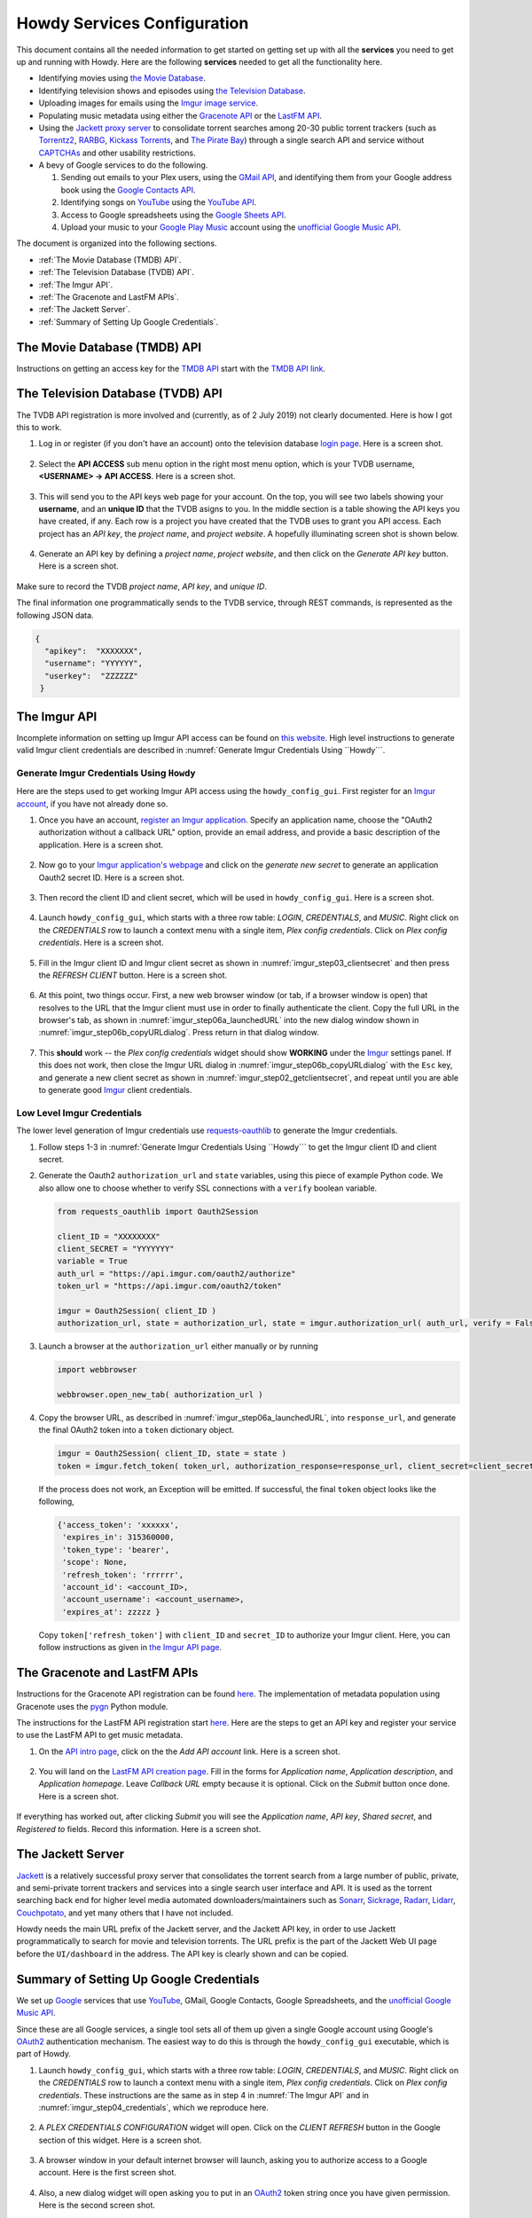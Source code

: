 ================================================
Howdy Services Configuration
================================================
This document contains all the needed information to get started on getting set up with all the **services** you need to get up and running with Howdy. Here are the following **services** needed to get all the functionality here.

* Identifying movies using `the Movie Database <https://www.themoviedb.org>`_.
* Identifying television shows and episodes using `the Television Database <https://www.thetvdb.com>`_.
* Uploading images for emails using the `Imgur image service <Imgur_>`_.
* Populating music metadata using either the `Gracenote API <https://developer.gracenote.com/web-api>`_ or the `LastFM API <https://www.last.fm/api>`_.
* Using the `Jackett proxy server <https://github.com/Jackett/Jackett>`_ to consolidate torrent searches among 20-30 public torrent trackers (such as `Torrentz2 <https://torrentz2.eu>`_, `RARBG <http://rarbg.to/index70.php>`_, `Kickass Torrents <https://en.wikipedia.org/wiki/KickassTorrents>`_, and `The Pirate Bay <https://thepiratebay.org>`_) through a single search API and service without `CAPTCHAs <https://en.wikipedia.org/wiki/CAPTCHA>`_ and other usability restrictions.
* A bevy of Google services to do the following.

  1. Sending out emails to your Plex users, using the `GMail API <https://developers.google.com/gmail/api>`_, and identifying them from your Google address book using the `Google Contacts API <https://developers.google.com/contacts/v3>`_.
  2. Identifying songs on `YouTube <https://www.youtube.com>`_ using the `YouTube API <https://developers.google.com/youtube/v3>`_.
  3. Access to Google spreadsheets using the `Google Sheets API <https://developers.google.com/sheets/api>`_.
  4. Upload your music to your `Google Play Music <https://play.google.com/store/music?hl=en>`_ account using the `unofficial Google Music API <unofficial_google_music_api_>`_.

The document is organized into the following sections.

* :ref:`The Movie Database (TMDB) API`.
* :ref:`The Television Database (TVDB) API`.
* :ref:`The Imgur API`.
* :ref:`The Gracenote and LastFM APIs`.
* :ref:`The Jackett Server`.
* :ref:`Summary of Setting Up Google Credentials`.

The Movie Database (TMDB) API
^^^^^^^^^^^^^^^^^^^^^^^^^^^^^
Instructions on getting an access key for the `TMDB API <https://developers.themoviedb.org/3/getting-started/introduction>`_ start with the `TMDB API link <https://www.themoviedb.org/settings/api>`_.

The Television Database (TVDB) API
^^^^^^^^^^^^^^^^^^^^^^^^^^^^^^^^^^
The TVDB API registration is more involved and (currently, as of 2 July 2019) not clearly documented. Here is how I got this to work.

1. Log in or register (if you don't have an account) onto the television database `login page <https://www.thetvdb.com/login>`_. Here is a screen shot.

.. _tmdb_step01_login:

.. figure:: howdy-config-services-figures/tmdb_step01_login.png
  :width: 100%
  :align: center

2. Select the **API ACCESS** sub menu option in the right most menu option, which is your TVDB username, **<USERNAME> → API ACCESS**. Here is a screen shot.

.. _tmdb_step02_apiselect:

.. figure:: howdy-config-services-figures/tmdb_step02_apiselect.png
  :width: 100%
  :align: center

3. This will send you to the API keys web page for your account. On the top, you will see two labels showing your **username**, and an **unique ID** that the TVDB asigns to you. In the middle section is a table showing the API keys you have created, if any. Each row is a project you have created that the TVDB uses to grant you API access. Each project has an *API key*, the *project name*, and *project website*. A hopefully illuminating screen shot is shown below.

.. _tmdb_step03_apikeys_generated:

.. figure:: howdy-config-services-figures/tmdb_step03_apikeys_generated.png
  :width: 100%
  :align: center

4. Generate an API key by defining a *project name*, *project website*, and then click on the *Generate API key* button. Here is a screen shot.

.. _tmdb_step04_apikeys_generate:

.. figure:: howdy-config-services-figures/tmdb_step04_apikeys_generate.png
  :width: 100%
  :align: center

Make sure to record the TVDB *project name*, *API key*, and *unique ID*.

The final information one programmatically sends to the TVDB service, through REST commands, is represented as the following JSON data.

.. code-block:: python

  {
    "apikey":  "XXXXXXX",
    "username": "YYYYYY",
    "userkey":  "ZZZZZZ"
   }

The Imgur API
^^^^^^^^^^^^^^^
Incomplete information on setting up Imgur API access can be found on `this website <https://apidocs.imgur.com/?version=latest>`_. High level instructions to generate valid Imgur client credentials are described in :numref:`Generate Imgur Credentials Using ``Howdy```. 


Generate Imgur Credentials Using ``Howdy``
------------------------------------------------
Here are the steps used to get working Imgur API access using the ``howdy_config_gui``. First register for an `Imgur account <https://imgur.com/register?redirect=https%3A%2F%2Fimgur.com%2F>`_, if you have not already done so.

1. Once you have an account, `register an Imgur application <https://api.imgur.com/oauth2/addclient>`_. Specify an application name, choose the "OAuth2 authorization without a callback URL" option, provide an email address, and provide a basic description of the application. Here is a screen shot.

.. _imgur_step01_registerapp:

.. figure:: howdy-config-services-figures/imgur_step01_registerapp.png
   :width: 100%
   :align: center

2. Now go to your `Imgur application's webpage <https://imgur.com/account/settings/apps>`_ and click on the *generate new secret* to generate an application Oauth2 secret ID. Here is a screen shot.

.. _imgur_step02_getclientsecret:

.. figure:: howdy-config-services-figures/imgur_step02_getclientsecret.png
   :width: 100%
   :align: center

3. Then record the client ID and client secret, which will be used in ``howdy_config_gui``. Here is a screen shot.

.. _imgur_step03_clientsecret:
.. figure:: howdy-config-services-figures/imgur_step03_clientsecret.png
   :width: 100%
   :align: center

4. Launch ``howdy_config_gui``, which starts with a three row table: *LOGIN*, *CREDENTIALS*, and *MUSIC*. Right click on the *CREDENTIALS* row to launch a context menu with a single item, *Plex config credentials*. Click on *Plex config credentials*. Here is a screen shot.

.. _imgur_step04_credentials:

.. figure:: howdy-config-services-figures/imgur_step04_credentials.png
  :width: 100%
  :align: center

5. Fill in the Imgur client ID and Imgur client secret as shown in :numref:`imgur_step03_clientsecret` and then press the *REFRESH CLIENT* button. Here is a screen shot.

.. _imgur_step05_authorizeaccount:

.. figure:: howdy-config-services-figures/imgur_step05_authorizeaccount.png
  :width: 100%
  :align: center

6. At this point, two things occur. First, a new web browser window (or tab, if a browser window is open) that resolves to the URL that the Imgur client must use in order to finally authenticate the client. Copy the full URL in the browser's tab, as shown in :numref:`imgur_step06a_launchedURL` into the new dialog window shown in :numref:`imgur_step06b_copyURLdialog`. Press return in that dialog window.

.. _imgur_step06a_launchedURL:

.. figure:: howdy-config-services-figures/imgur_step06a_launchedURL.png
   :width: 100%
   :align: center

.. _imgur_step06b_copyURLdialog:

.. figure:: howdy-config-services-figures/imgur_step06b_copyURLdialog.png
   :width: 100%
   :align: center

7. This **should** work -- the *Plex config credentials* widget should show **WORKING** under the Imgur_ settings panel. If this does not work, then close the Imgur URL dialog in :numref:`imgur_step06b_copyURLdialog` with the ``Esc`` key, and generate a new client secret as shown in :numref:`imgur_step02_getclientsecret`, and repeat until you are able to generate good Imgur_ client credentials.

Low Level Imgur Credentials
---------------------------
The lower level generation of Imgur credentials use `requests-oauthlib <https://requests-oauthlib.readthedocs.io/en/latest>`_ to generate the Imgur credentials.

1. Follow steps 1-3 in :numref:`Generate Imgur Credentials Using ``Howdy``` to get the Imgur client ID and client secret.

2. Generate the Oauth2 ``authorization_url`` and ``state`` variables, using this piece of example Python code. We also allow one to choose whether to verify SSL connections with a ``verify`` boolean variable.

   .. code-block:: python

      from requests_oauthlib import Oauth2Session

      client_ID = "XXXXXXXX"
      client_SECRET = "YYYYYYY"
      variable = True
      auth_url = "https://api.imgur.com/oauth2/authorize"
      token_url = "https://api.imgur.com/oauth2/token"

      imgur = Oauth2Session( client_ID )
      authorization_url, state = authorization_url, state = imgur.authorization_url( auth_url, verify = False )

3. Launch a browser at the ``authorization_url`` either manually or by running

   .. code-block:: python

      import webbrowser

      webbrowser.open_new_tab( authorization_url )

4. Copy the browser URL, as described in :numref:`imgur_step06a_launchedURL`, into ``response_url``, and generate the final OAuth2 token into a ``token`` dictionary object.

   .. code-block:: python

      imgur = Oauth2Session( client_ID, state = state )
      token = imgur.fetch_token( token_url, authorization_response=response_url, client_secret=client_secret)

   If the process does not work, an Exception will be emitted. If successful, the final ``token`` object looks like the following,
   
   .. code-block:: python

      {'access_token': 'xxxxxx',
       'expires_in': 315360000,
       'token_type': 'bearer',
       'scope': None,
       'refresh_token': 'rrrrrr',
       'account_id': <account_ID>,
       'account_username': <account_username>,
       'expires_at': zzzzz }

   Copy ``token['refresh_token']`` with ``client_ID`` and ``secret_ID`` to authorize your Imgur client. Here, you can follow instructions as given in `the Imgur API page <https://apidocs.imgur.com>`_.

The Gracenote and LastFM APIs
^^^^^^^^^^^^^^^^^^^^^^^^^^^^^
Instructions for the Gracenote API registration can be found `here <https://developer.gracenote.com/web-api>`_. The implementation of metadata population using Gracenote uses the `pygn <https://github.com/cweichen/pygn>`_ Python module.

The instructions for the LastFM API registration start `here <lastfm_intro_>`_. Here are the steps to get an API key and register your service to use the LastFM API to get music metadata.

1. On the `API intro page <lastfm_intro_>`_, click on the  the *Add API account* link. Here is a screen shot.

.. _lastfm_step01_addapiaccount:

.. figure:: howdy-config-services-figures/lastfm_step01_addapiaccount.png
   :width: 100%
   :align: center

2. You will land on the `LastFM API creation page <lastfm_create_>`_. Fill in the forms for *Application name*, *Application description*, and *Application homepage*. Leave *Callback URL* empty because it is optional. Click on the *Submit* button once done. Here is a screen shot.

.. _lastfm_step02_registerapp:

.. figure:: howdy-config-services-figures/lastfm_step02_registerapp.png
   :width: 100%
   :align: center

If everything has worked out, after clicking *Submit* you will see the *Application name*, *API key*, *Shared secret*, and *Registered to* fields. Record this information. Here is a screen shot.

.. _lastfm_step03_success:

.. figure:: howdy-config-services-figures/lastfm_step03_success.png
  :width: 100%
  :align: center

.. _lastfm_intro:  https://www.last.fm/api/intro
.. _lastfm_create: https://www.last.fm/api/account/create

The Jackett Server
^^^^^^^^^^^^^^^^^^
`Jackett <https://github.com/Jackett/Jackett>`_ is a relatively successful proxy server that consolidates the torrent search from a large number of public, private, and semi-private torrent trackers and services into a single search user interface and API. It is used as the torrent searching back end for higher level media automated downloaders/maintainers such as `Sonarr <https://sonarr.tv/>`_, `Sickrage <https://www.sickrage.ca/>`_, `Radarr <https://radarr.video/>`_, `Lidarr <https://lidarr.audio/>`_, `Couchpotato <https://couchpota.to/>`_, and yet many others that I have not included.

Howdy needs the main URL prefix of the Jackett server, and the Jackett API key, in order to use Jackett programmatically to search for movie and television torrents. The URL prefix is the part of the Jackett Web UI page before the ``UI/dashboard`` in the address. The API key is clearly shown and can be copied.

.. _jackett_step01_webui:

.. figure:: howdy-config-services-figures/jackett_step01_webui.png
  :width: 100%
  :align: center
  :alt: Jackett WebUI

Summary of Setting Up Google Credentials
^^^^^^^^^^^^^^^^^^^^^^^^^^^^^^^^^^^^^^^^
We set up `Google <https://www.google.com>`_ services that use `YouTube <https://www.youtube.com>`_, GMail, Google Contacts, Google Spreadsheets, and the `unofficial Google Music API <https://unofficial-google-music-api.readthedocs.io/en/latest/>`_.

Since these are all Google services, a single tool sets all of them up given a single Google account using Google's OAuth2_ authentication mechanism. The easiest way to do this is through the ``howdy_config_gui`` executable, which is part of Howdy.

1. Launch ``howdy_config_gui``, which starts with a three row table: *LOGIN*, *CREDENTIALS*, and *MUSIC*. Right click on the *CREDENTIALS* row to launch a context menu with a single item, *Plex config credentials*. Click on *Plex config credentials*. These instructions are the same as in step 4 in :numref:`The Imgur API` and in :numref:`imgur_step04_credentials`, which we reproduce here.

.. figure:: howdy-config-services-figures/google_step01_credentials.png
  :width: 100%
  :align: center

2. A *PLEX CREDENTIALS CONFIGURATION* widget will open. Click on the *CLIENT REFRESH* button in the Google section of this widget. Here is a screen shot.

.. _google_step02_refreshcredentials:

.. figure:: howdy-config-services-figures/google_step02_refreshcredentials.png
  :width: 100%
  :align: center

3. A browser window in your default internet browser will launch, asking you to authorize access to a Google account. Here is the first screen shot.

.. _google_step03_authorizeaccount:

.. figure:: howdy-config-services-figures/google_step03_authorizeaccount.png
  :width: 100%
  :align: center

4. Also, a new dialog widget will open asking you to put in an OAuth2_ token string once you have given permission. Here is the second screen shot.

.. _google_step04_oauthtokenstring:

.. figure:: howdy-config-services-figures/google_step04_oauthtokenstring.png
  :width: 600
  :align: center

5. In step 3, when you choose a Google account, currently you will be redirected to a scary browser page that says "this app isn't verified". It isn't, but the services still work. If you use Google Chrome or derived browser, click on the *Show Advanced* toggling link. Then click on *Go to Project Default Service Account (unsafe)* to go forward. Here is a screen shot.

.. _google_step05_scaryscreen:

.. figure:: howdy-config-services-figures/google_step05_scaryscreen.png
  :width: 100%
  :align: center

6. Howdy asks for six different Google authorizations. Click on the *Allow* button.

.. _google_step06_allowbutton:

.. figure:: howdy-config-services-figures/google_step06_allowbutton.png
  :width: 100%
  :align: center

7. The final browser window shows a text box with the OAuth2_ token string. Copy that string into the GUI dialog widget in step 4, and press return on the text box in that widget.

.. _google_step07_oauthtokencopy:

.. figure:: howdy-config-services-figures/google_step07_oauthtokencopy.png
  :width: 100%
  :align: center

If all goes well, then all the Google services needed by Howdy will have been authorized.

.. _OAuth2: https://en.wikipedia.org/wiki/OAuth#OAuth_2.0
.. _unofficial_google_music_api: https://unofficial-google-music-api.readthedocs.io/en/latest
.. _Imgur: https://imgur.com
